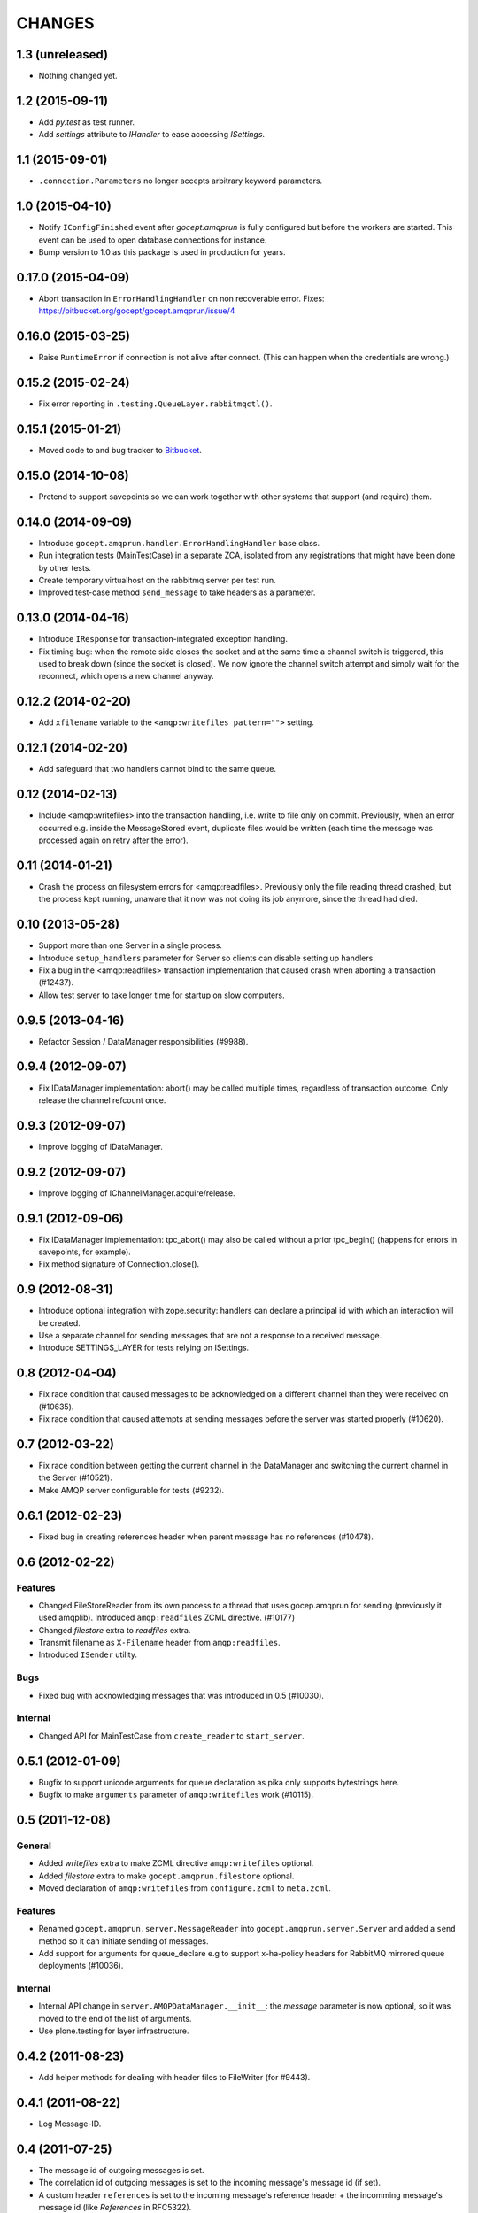 CHANGES
=======

1.3 (unreleased)
----------------

- Nothing changed yet.


1.2 (2015-09-11)
----------------

- Add `py.test` as test runner.

- Add `settings` attribute to `IHandler` to ease accessing `ISettings`.

1.1 (2015-09-01)
----------------

- ``.connection.Parameters`` no longer accepts arbitrary keyword parameters.


1.0 (2015-04-10)
----------------

- Notify ``IConfigFinished`` event after `gocept.amqprun` is fully configured
  but before the workers are started. This event can be used to open database
  connections for instance.

- Bump version to 1.0 as this package is used in production for years.


0.17.0 (2015-04-09)
-------------------

- Abort transaction in ``ErrorHandlingHandler`` on non recoverable error.
  Fixes: https://bitbucket.org/gocept/gocept.amqprun/issue/4


0.16.0 (2015-03-25)
-------------------

- Raise ``RuntimeError`` if connection is not alive after connect. (This can
  happen when the credentials are wrong.)


0.15.2 (2015-02-24)
-------------------

- Fix error reporting in ``.testing.QueueLayer.rabbitmqctl()``.


0.15.1 (2015-01-21)
-------------------

- Moved code to and bug tracker to Bitbucket_.

.. _Bitbucket : https://bitbucket.org/gocept/gocept.amqprun


0.15.0 (2014-10-08)
-------------------

- Pretend to support savepoints so we can work together with other systems that
  support (and require) them.


0.14.0 (2014-09-09)
-------------------

- Introduce ``gocept.amqprun.handler.ErrorHandlingHandler`` base class.

- Run integration tests (MainTestCase) in a separate ZCA, isolated from any
  registrations that might have been done by other tests.

- Create temporary virtualhost on the rabbitmq server per test run.

- Improved test-case method ``send_message`` to take headers as a parameter.


0.13.0 (2014-04-16)
-------------------

- Introduce ``IResponse`` for transaction-integrated exception handling.

- Fix timing bug: when the remote side closes the socket and at the same time a
  channel switch is triggered, this used to break down (since the socket is
  closed). We now ignore the channel switch attempt and simply wait for the
  reconnect, which opens a new channel anyway.


0.12.2 (2014-02-20)
-------------------

- Add ``xfilename`` variable to the ``<amqp:writefiles pattern="">`` setting.


0.12.1 (2014-02-20)
-------------------

- Add safeguard that two handlers cannot bind to the same queue.


0.12 (2014-02-13)
-----------------

- Include <amqp:writefiles> into the transaction handling, i.e. write to file
  only on commit. Previously, when an error occurred e.g. inside the
  MessageStored event, duplicate files would be written (each time the message
  was processed again on retry after the error).


0.11 (2014-01-21)
-----------------

- Crash the process on filesystem errors for <amqp:readfiles>. Previously only
  the file reading thread crashed, but the process kept running, unaware that
  it now was not doing its job anymore, since the thread had died.


0.10 (2013-05-28)
-----------------

- Support more than one Server in a single process.

- Introduce ``setup_handlers`` parameter for Server so clients can disable
  setting up handlers.

- Fix a bug in the <amqp:readfiles> transaction implementation that caused
  crash when aborting a transaction (#12437).

- Allow test server to take longer time for startup on slow computers.


0.9.5 (2013-04-16)
------------------

- Refactor Session / DataManager responsibilities (#9988).


0.9.4 (2012-09-07)
------------------

- Fix IDataManager implementation: abort() may be called multiple times,
  regardless of transaction outcome. Only release the channel refcount once.


0.9.3 (2012-09-07)
------------------

- Improve logging of IDataManager.


0.9.2 (2012-09-07)
------------------

- Improve logging of IChannelManager.acquire/release.


0.9.1 (2012-09-06)
------------------

- Fix IDataManager implementation: tpc_abort() may also be called without a
  prior tpc_begin() (happens for errors in savepoints, for example).
- Fix method signature of Connection.close().


0.9 (2012-08-31)
----------------

- Introduce optional integration with zope.security: handlers can declare a
  principal id with which an interaction will be created.
- Use a separate channel for sending messages that are not a response to a
  received message.
- Introduce SETTINGS_LAYER for tests relying on ISettings.


0.8 (2012-04-04)
----------------

- Fix race condition that caused messages to be acknowledged on a different
  channel than they were received on (#10635).

- Fix race condition that caused attempts at sending messages before the
  server was started properly (#10620).


0.7 (2012-03-22)
----------------

- Fix race condition between getting the current channel in the DataManager and
  switching the current channel in the Server (#10521).
- Make AMQP server configurable for tests (#9232).


0.6.1 (2012-02-23)
------------------

- Fixed bug in creating references header when parent message has no references
  (#10478).


0.6 (2012-02-22)
----------------

Features
~~~~~~~~

- Changed FileStoreReader from its own process to a thread that uses
  gocep.amqprun for sending (previously it used amqplib). Introduced
  ``amqp:readfiles`` ZCML directive. (#10177)

- Changed `filestore` extra to `readfiles` extra.

- Transmit filename as ``X-Filename`` header from ``amqp:readfiles``.

- Introduced ``ISender`` utility.

Bugs
~~~~

- Fixed bug with acknowledging messages that was introduced in 0.5 (#10030).

Internal
~~~~~~~~

- Changed API for MainTestCase from ``create_reader`` to ``start_server``.


0.5.1 (2012-01-09)
------------------

- Bugfix to support unicode arguments for queue declaration as pika
  only supports bytestrings here.
- Bugfix to make ``arguments`` parameter of ``amqp:writefiles`` work (#10115).


0.5 (2011-12-08)
----------------

General
~~~~~~~

- Added `writefiles` extra to make ZCML directive ``amqp:writefiles`` optional.

- Added `filestore` extra to make ``gocept.amqprun.filestore`` optional.

- Moved declaration of ``amqp:writefiles`` from ``configure.zcml`` to
  ``meta.zcml``.


Features
~~~~~~~~

- Renamed ``gocept.amqprun.server.MessageReader`` into
  ``gocept.amqprun.server.Server`` and added a ``send`` method so it can
  initiate sending of messages.

- Add support for arguments for queue_declare e.g to support x-ha-policy
  headers for RabbitMQ mirrored queue deployments (#10036).


Internal
~~~~~~~~

- Internal API change in ``server.AMQPDataManager.__init__``: the `message`
  parameter is now optional, so it was moved to the end of the list of
  arguments.

- Use plone.testing for layer infrastructure.


0.4.2 (2011-08-23)
------------------

- Add helper methods for dealing with header files to FileWriter (for #9443).


0.4.1 (2011-08-22)
------------------

- Log Message-ID.


0.4 (2011-07-25)
----------------

- The message id of outgoing messages is set.
- The correlation id of outgoing messages is set to the incoming message's
  message id (if set).
- A custom header ``references`` is set to the incoming message's reference
  header + the incomming message's message id (like `References` in RFC5322).
- Fixed broken tests.
- Allow upper case in settings keys.
- Extend AMQP server configuration for FileStoreReader to include credentials
  and virtual host.
- Allow specifying multiple routing keys (#9326).
- Allow specifying a filename/path pattern (#9327).
- The FileWriter stores the headers in addition to the body (#9328).
- FileWriter sends IMessageStored event (#9335).


0.3 (2011-02-05)
----------------

- Renamed decorator from ``handle`` to ``declare``.
- Added helper method ``wait_for_response`` to MainTestCase.
- Added an IProcessStarting event which is sent during startup.
- Added the <amqp:writefiles/> directive that sets up a handler that writes
  incoming messages into files.
- Added handling of <logger> directives


0.2 (2010-09-14)
----------------

- Added a decorator ``gocept.amqprun.handler.handle(queue_name, routing_key)``.


0.1 (2010-08-13)
----------------

- first release.
